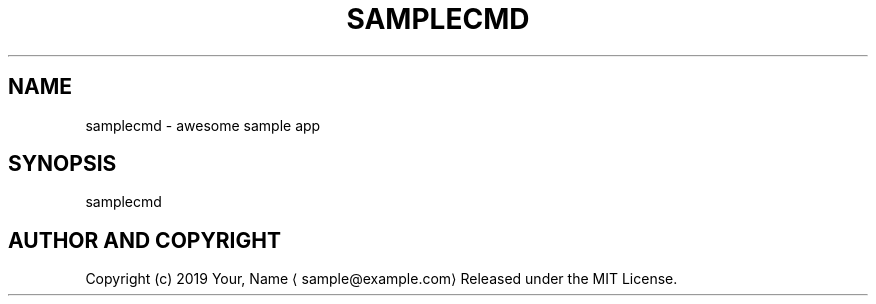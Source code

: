 .TH SAMPLECMD 1 "MAR 2019" "User Commands" ""
.SH NAME
.PP
samplecmd \- awesome sample app
.SH SYNOPSIS
.PP
samplecmd
.SH AUTHOR AND COPYRIGHT
.PP
Copyright (c) 2019 Your, Name \[la]sample@example.com\[ra] Released under the MIT License.
